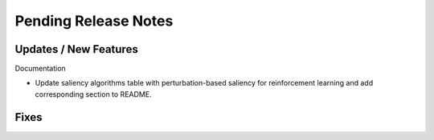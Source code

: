 Pending Release Notes
=====================

Updates / New Features
----------------------

Documentation

* Update saliency algorithms table with perturbation-based saliency for reinforcement learning
  and add corresponding section to README.

Fixes
-----
